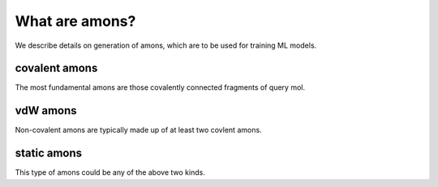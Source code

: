 ========
What are amons?
========

We describe details on generation of amons, which are to be used for training ML models.

covalent amons
==============================

The most fundamental amons are those covalently connected fragments of query mol.

vdW amons
==============================

Non-covalent amons are typically made up of at least two covlent amons.

static amons
==============================

This type of amons could be any of the above two kinds.

